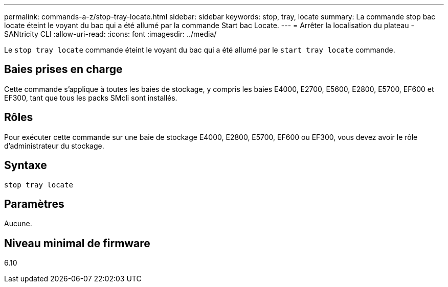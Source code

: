 ---
permalink: commands-a-z/stop-tray-locate.html 
sidebar: sidebar 
keywords: stop, tray, locate 
summary: La commande stop bac locate éteint le voyant du bac qui a été allumé par la commande Start bac Locate. 
---
= Arrêter la localisation du plateau - SANtricity CLI
:allow-uri-read: 
:icons: font
:imagesdir: ../media/


[role="lead"]
Le `stop tray locate` commande éteint le voyant du bac qui a été allumé par le `start tray locate` commande.



== Baies prises en charge

Cette commande s'applique à toutes les baies de stockage, y compris les baies E4000, E2700, E5600, E2800, E5700, EF600 et EF300, tant que tous les packs SMcli sont installés.



== Rôles

Pour exécuter cette commande sur une baie de stockage E4000, E2800, E5700, EF600 ou EF300, vous devez avoir le rôle d'administrateur du stockage.



== Syntaxe

[source, cli]
----
stop tray locate
----


== Paramètres

Aucune.



== Niveau minimal de firmware

6.10

